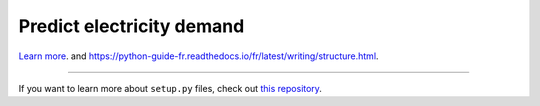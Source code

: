 Predict electricity demand
========================

`Learn more <http://www.kennethreitz.org/essays/repository-structure-and-python>`_.
and `<https://python-guide-fr.readthedocs.io/fr/latest/writing/structure.html>`_.

---------------

If you want to learn more about ``setup.py`` files, check out `this repository <https://github.com/kennethreitz/setup.py>`_.
